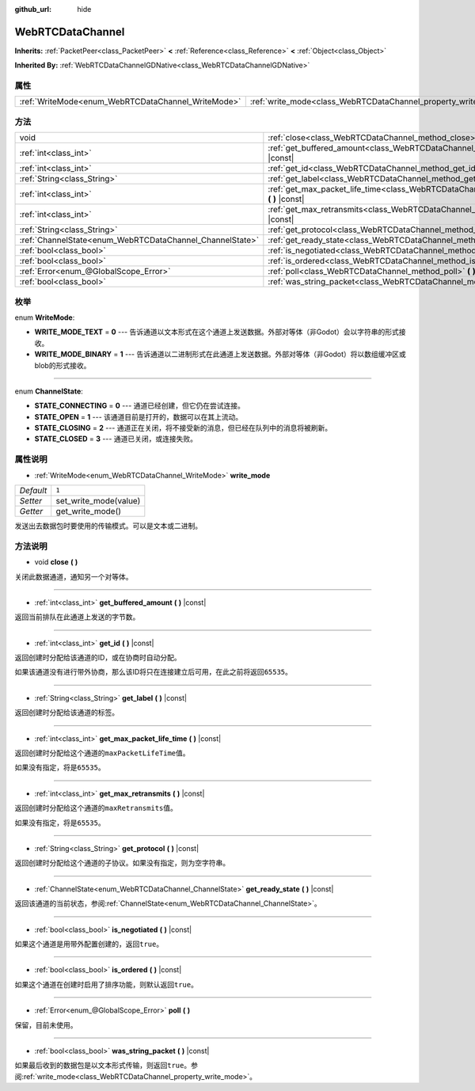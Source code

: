 :github_url: hide

.. Generated automatically by doc/tools/make_rst.py in Godot's source tree.
.. DO NOT EDIT THIS FILE, but the WebRTCDataChannel.xml source instead.
.. The source is found in doc/classes or modules/<name>/doc_classes.

.. _class_WebRTCDataChannel:

WebRTCDataChannel
=================

**Inherits:** :ref:`PacketPeer<class_PacketPeer>` **<** :ref:`Reference<class_Reference>` **<** :ref:`Object<class_Object>`

**Inherited By:** :ref:`WebRTCDataChannelGDNative<class_WebRTCDataChannelGDNative>`



属性
----

+----------------------------------------------------+----------------------------------------------------------------+-------+
| :ref:`WriteMode<enum_WebRTCDataChannel_WriteMode>` | :ref:`write_mode<class_WebRTCDataChannel_property_write_mode>` | ``1`` |
+----------------------------------------------------+----------------------------------------------------------------+-------+

方法
----

+----------------------------------------------------------+--------------------------------------------------------------------------------------------------------------+
| void                                                     | :ref:`close<class_WebRTCDataChannel_method_close>` **(** **)**                                               |
+----------------------------------------------------------+--------------------------------------------------------------------------------------------------------------+
| :ref:`int<class_int>`                                    | :ref:`get_buffered_amount<class_WebRTCDataChannel_method_get_buffered_amount>` **(** **)** |const|           |
+----------------------------------------------------------+--------------------------------------------------------------------------------------------------------------+
| :ref:`int<class_int>`                                    | :ref:`get_id<class_WebRTCDataChannel_method_get_id>` **(** **)** |const|                                     |
+----------------------------------------------------------+--------------------------------------------------------------------------------------------------------------+
| :ref:`String<class_String>`                              | :ref:`get_label<class_WebRTCDataChannel_method_get_label>` **(** **)** |const|                               |
+----------------------------------------------------------+--------------------------------------------------------------------------------------------------------------+
| :ref:`int<class_int>`                                    | :ref:`get_max_packet_life_time<class_WebRTCDataChannel_method_get_max_packet_life_time>` **(** **)** |const| |
+----------------------------------------------------------+--------------------------------------------------------------------------------------------------------------+
| :ref:`int<class_int>`                                    | :ref:`get_max_retransmits<class_WebRTCDataChannel_method_get_max_retransmits>` **(** **)** |const|           |
+----------------------------------------------------------+--------------------------------------------------------------------------------------------------------------+
| :ref:`String<class_String>`                              | :ref:`get_protocol<class_WebRTCDataChannel_method_get_protocol>` **(** **)** |const|                         |
+----------------------------------------------------------+--------------------------------------------------------------------------------------------------------------+
| :ref:`ChannelState<enum_WebRTCDataChannel_ChannelState>` | :ref:`get_ready_state<class_WebRTCDataChannel_method_get_ready_state>` **(** **)** |const|                   |
+----------------------------------------------------------+--------------------------------------------------------------------------------------------------------------+
| :ref:`bool<class_bool>`                                  | :ref:`is_negotiated<class_WebRTCDataChannel_method_is_negotiated>` **(** **)** |const|                       |
+----------------------------------------------------------+--------------------------------------------------------------------------------------------------------------+
| :ref:`bool<class_bool>`                                  | :ref:`is_ordered<class_WebRTCDataChannel_method_is_ordered>` **(** **)** |const|                             |
+----------------------------------------------------------+--------------------------------------------------------------------------------------------------------------+
| :ref:`Error<enum_@GlobalScope_Error>`                    | :ref:`poll<class_WebRTCDataChannel_method_poll>` **(** **)**                                                 |
+----------------------------------------------------------+--------------------------------------------------------------------------------------------------------------+
| :ref:`bool<class_bool>`                                  | :ref:`was_string_packet<class_WebRTCDataChannel_method_was_string_packet>` **(** **)** |const|               |
+----------------------------------------------------------+--------------------------------------------------------------------------------------------------------------+

枚举
----

.. _enum_WebRTCDataChannel_WriteMode:

.. _class_WebRTCDataChannel_constant_WRITE_MODE_TEXT:

.. _class_WebRTCDataChannel_constant_WRITE_MODE_BINARY:

enum **WriteMode**:

- **WRITE_MODE_TEXT** = **0** --- 告诉通道以文本形式在这个通道上发送数据。外部对等体（非Godot）会以字符串的形式接收。

- **WRITE_MODE_BINARY** = **1** --- 告诉通道以二进制形式在此通道上发送数据。外部对等体（非Godot）将以数组缓冲区或blob的形式接收。

----

.. _enum_WebRTCDataChannel_ChannelState:

.. _class_WebRTCDataChannel_constant_STATE_CONNECTING:

.. _class_WebRTCDataChannel_constant_STATE_OPEN:

.. _class_WebRTCDataChannel_constant_STATE_CLOSING:

.. _class_WebRTCDataChannel_constant_STATE_CLOSED:

enum **ChannelState**:

- **STATE_CONNECTING** = **0** --- 通道已经创建，但它仍在尝试连接。

- **STATE_OPEN** = **1** --- 该通道目前是打开的，数据可以在其上流动。

- **STATE_CLOSING** = **2** --- 通道正在关闭，将不接受新的消息，但已经在队列中的消息将被刷新。

- **STATE_CLOSED** = **3** --- 通道已关闭，或连接失败。

属性说明
--------

.. _class_WebRTCDataChannel_property_write_mode:

- :ref:`WriteMode<enum_WebRTCDataChannel_WriteMode>` **write_mode**

+-----------+-----------------------+
| *Default* | ``1``                 |
+-----------+-----------------------+
| *Setter*  | set_write_mode(value) |
+-----------+-----------------------+
| *Getter*  | get_write_mode()      |
+-----------+-----------------------+

发送出去数据包时要使用的传输模式。可以是文本或二进制。

方法说明
--------

.. _class_WebRTCDataChannel_method_close:

- void **close** **(** **)**

关闭此数据通道，通知另一个对等体。

----

.. _class_WebRTCDataChannel_method_get_buffered_amount:

- :ref:`int<class_int>` **get_buffered_amount** **(** **)** |const|

返回当前排队在此通道上发送的字节数。

----

.. _class_WebRTCDataChannel_method_get_id:

- :ref:`int<class_int>` **get_id** **(** **)** |const|

返回创建时分配给该通道的ID，或在协商时自动分配。

如果该通道没有进行带外协商，那么该ID将只在连接建立后可用，在此之前将返回\ ``65535``\ 。

----

.. _class_WebRTCDataChannel_method_get_label:

- :ref:`String<class_String>` **get_label** **(** **)** |const|

返回创建时分配给该通道的标签。

----

.. _class_WebRTCDataChannel_method_get_max_packet_life_time:

- :ref:`int<class_int>` **get_max_packet_life_time** **(** **)** |const|

返回创建时分配给这个通道的\ ``maxPacketLifeTime``\ 值。

如果没有指定，将是\ ``65535``\ 。

----

.. _class_WebRTCDataChannel_method_get_max_retransmits:

- :ref:`int<class_int>` **get_max_retransmits** **(** **)** |const|

返回创建时分配给这个通道的\ ``maxRetransmits``\ 值。

如果没有指定，将是\ ``65535``\ 。

----

.. _class_WebRTCDataChannel_method_get_protocol:

- :ref:`String<class_String>` **get_protocol** **(** **)** |const|

返回创建时分配给这个通道的子协议。如果没有指定，则为空字符串。

----

.. _class_WebRTCDataChannel_method_get_ready_state:

- :ref:`ChannelState<enum_WebRTCDataChannel_ChannelState>` **get_ready_state** **(** **)** |const|

返回该通道的当前状态，参阅\ :ref:`ChannelState<enum_WebRTCDataChannel_ChannelState>`\ 。

----

.. _class_WebRTCDataChannel_method_is_negotiated:

- :ref:`bool<class_bool>` **is_negotiated** **(** **)** |const|

如果这个通道是用带外配置创建的，返回\ ``true``\ 。

----

.. _class_WebRTCDataChannel_method_is_ordered:

- :ref:`bool<class_bool>` **is_ordered** **(** **)** |const|

如果这个通道在创建时启用了排序功能，则默认返回\ ``true``\ 。

----

.. _class_WebRTCDataChannel_method_poll:

- :ref:`Error<enum_@GlobalScope_Error>` **poll** **(** **)**

保留，目前未使用。

----

.. _class_WebRTCDataChannel_method_was_string_packet:

- :ref:`bool<class_bool>` **was_string_packet** **(** **)** |const|

如果最后收到的数据包是以文本形式传输，则返回\ ``true``\ 。参阅\ :ref:`write_mode<class_WebRTCDataChannel_property_write_mode>`\ 。

.. |virtual| replace:: :abbr:`virtual (This method should typically be overridden by the user to have any effect.)`
.. |const| replace:: :abbr:`const (This method has no side effects. It doesn't modify any of the instance's member variables.)`
.. |vararg| replace:: :abbr:`vararg (This method accepts any number of arguments after the ones described here.)`
